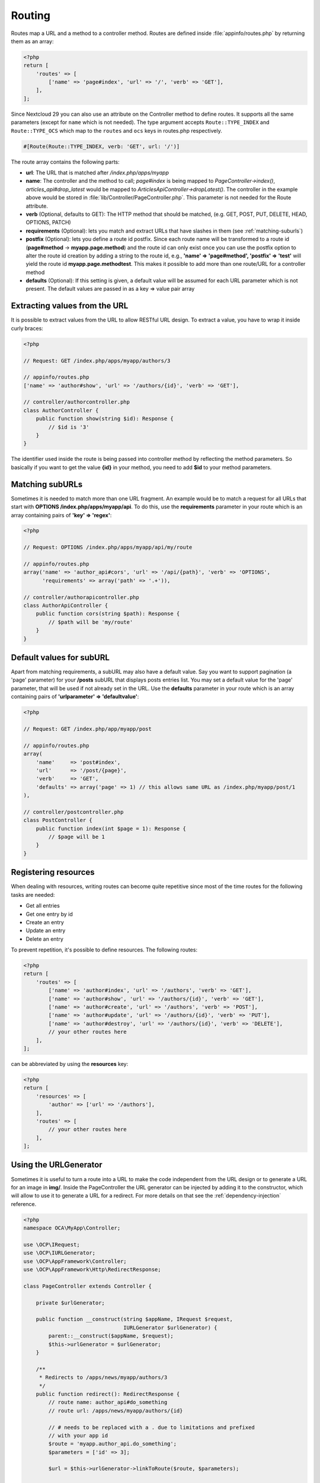 =======
Routing
=======

.. sectionauthor:: Bernhard Posselt <dev@bernhard-posselt.com>

Routes map a URL and a method to a controller method. Routes are defined inside :file:`appinfo/routes.php` by returning them as an array:

.. code-block:: php

    <?php
    return [
        'routes' => [
            ['name' => 'page#index', 'url' => '/', 'verb' => 'GET'],
        ],
    ];

Since Nextcloud 29 you can also use an attribute on the Controller method to define routes.
It supports all the same parameters (except for ``name`` which is not needed).
The type argument accepts ``Route::TYPE_INDEX`` and ``Route::TYPE_OCS`` which map to the ``routes`` and ``ocs`` keys in routes.php respectively.

.. code-block:: php

    #[Route(Route::TYPE_INDEX, verb: 'GET', url: '/')]

The route array contains the following parts:

* **url**: The URL that is matched after */index.php/apps/myapp*
* **name**: The controller and the method to call; *page#index* is being mapped to *PageController->index()*, *articles_api#drop_latest* would be mapped to *ArticlesApiController->dropLatest()*. The controller in the example above would be stored in :file:`lib/Controller/PageController.php`. This parameter is not needed for the Route attribute.
* **verb** (Optional, defaults to GET): The HTTP method that should be matched, (e.g. GET, POST, PUT, DELETE, HEAD, OPTIONS, PATCH)
* **requirements** (Optional): lets you match and extract URLs that have slashes in them (see :ref:`matching-suburls`)
* **postfix** (Optional): lets you define a route id postfix. Since each route name will be transformed to a route id (**page#method** -> **myapp.page.method**) and the route id can only exist once you can use the postfix option to alter the route id creation by adding a string to the route id, e.g., **'name' => 'page#method', 'postfix' => 'test'** will yield the route id **myapp.page.methodtest**. This makes it possible to add more than one route/URL for a controller method
* **defaults** (Optional): If this setting is given, a default value will be assumed for each URL parameter which is not present. The default values are passed in as a key => value pair array

Extracting values from the URL
------------------------------

It is possible to extract values from the URL to allow RESTful URL design. To extract a value, you have to wrap it inside curly braces:

.. code-block:: php

    <?php

    // Request: GET /index.php/apps/myapp/authors/3

    // appinfo/routes.php
    ['name' => 'author#show', 'url' => '/authors/{id}', 'verb' => 'GET'],

    // controller/authorcontroller.php
    class AuthorController {
        public function show(string $id): Response {
            // $id is '3'
        }
    }

The identifier used inside the route is being passed into controller method by reflecting the method parameters. So basically if you want to get the value **{id}** in your method, you need to add **$id** to your method parameters.

.. _matching-suburls:

Matching subURLs
----------------

Sometimes it is needed to match more than one URL fragment. An example would be to match a request for all URLs that start with **OPTIONS /index.php/apps/myapp/api**. To do this, use the **requirements** parameter in your route which is an array containing pairs of **'key' => 'regex'**:

.. code-block:: php

    <?php

    // Request: OPTIONS /index.php/apps/myapp/api/my/route

    // appinfo/routes.php
    array('name' => 'author_api#cors', 'url' => '/api/{path}', 'verb' => 'OPTIONS',
          'requirements' => array('path' => '.+')),

    // controller/authorapicontroller.php
    class AuthorApiController {
        public function cors(string $path): Response {
            // $path will be 'my/route'
        }
    }

Default values for subURL
-------------------------

Apart from matching requirements, a subURL may also have a default value. Say you want to support pagination (a 'page' parameter) for your **/posts** subURL that displays posts entries list. You may set a default value for the 'page' parameter, that will be used if not already set in the URL. Use the **defaults** parameter in your route which is an array containing pairs of **'urlparameter' => 'defaultvalue'**:

.. code-block:: php

    <?php

    // Request: GET /index.php/app/myapp/post

    // appinfo/routes.php
    array(
        'name'     => 'post#index',
        'url'      => '/post/{page}',
        'verb'     => 'GET',
        'defaults' => array('page' => 1) // this allows same URL as /index.php/myapp/post/1
    ),

    // controller/postcontroller.php
    class PostController {
        public function index(int $page = 1): Response {
            // $page will be 1
        }
    }

Registering resources
---------------------

When dealing with resources, writing routes can become quite repetitive since most of the time routes for the following tasks are needed:

* Get all entries
* Get one entry by id
* Create an entry
* Update an entry
* Delete an entry

To prevent repetition, it's possible to define resources. The following routes:

.. code-block:: php

    <?php
    return [
        'routes' => [
            ['name' => 'author#index', 'url' => '/authors', 'verb' => 'GET'],
            ['name' => 'author#show', 'url' => '/authors/{id}', 'verb' => 'GET'],
            ['name' => 'author#create', 'url' => '/authors', 'verb' => 'POST'],
            ['name' => 'author#update', 'url' => '/authors/{id}', 'verb' => 'PUT'],
            ['name' => 'author#destroy', 'url' => '/authors/{id}', 'verb' => 'DELETE'],
            // your other routes here
        ],
    ];

can be abbreviated by using the **resources** key:

.. code-block:: php

    <?php
    return [
        'resources' => [
            'author' => ['url' => '/authors'],
        ],
        'routes' => [
            // your other routes here
        ],
    ];


Using the URLGenerator
----------------------

Sometimes it is useful to turn a route into a URL to make the code independent from the URL design or to generate a URL for an image in **img/**. Inside the PageController the URL generator can be injected by adding it to the constructor, which will allow to use it to generate a URL for a redirect. For more details on that see the :ref:`dependency-injection` reference.

.. code-block:: php

    <?php
    namespace OCA\MyApp\Controller;

    use \OCP\IRequest;
    use \OCP\IURLGenerator;
    use \OCP\AppFramework\Controller;
    use \OCP\AppFramework\Http\RedirectResponse;

    class PageController extends Controller {

        private $urlGenerator;

        public function __construct(string $appName, IRequest $request,
                                    IURLGenerator $urlGenerator) {
            parent::__construct($appName, $request);
            $this->urlGenerator = $urlGenerator;
        }

        /**
         * Redirects to /apps/news/myapp/authors/3
         */
        public function redirect(): RedirectResponse {
            // route name: author_api#do_something
            // route url: /apps/news/myapp/authors/{id}

            // # needs to be replaced with a . due to limitations and prefixed
            // with your app id
            $route = 'myapp.author_api.do_something';
            $parameters = ['id' => 3];

            $url = $this->urlGenerator->linkToRoute($route, $parameters);

            return new RedirectResponse($url);
        }
    }

URLGenerator is case sensitive, so **appName** must match **exactly** the name you use in :doc:`configuration <../basics/storage/configuration>`.
If you use a CamelCase name as *myCamelCaseApp*,

.. code-block:: php

    <?php
    $route = 'myCamelCaseApp.author_api.do_something';
